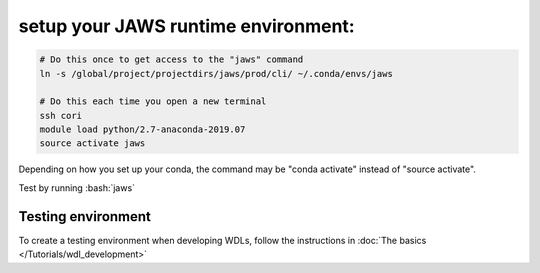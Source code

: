 =====================================
setup your JAWS runtime environment:
=====================================

.. role:: bash(code)
   :language: bash

.. code-block:: bash

   # Do this once to get access to the "jaws" command 
   ln -s /global/project/projectdirs/jaws/prod/cli/ ~/.conda/envs/jaws

   # Do this each time you open a new terminal
   ssh cori
   module load python/2.7-anaconda-2019.07
   source activate jaws

Depending on how you set up your conda, the command may be "conda activate" instead of "source activate".


Test by running :bash:`jaws`

*******************
Testing environment
*******************
To create a testing environment when developing WDLs, follow the instructions in :doc:`The basics </Tutorials/wdl_development>`
